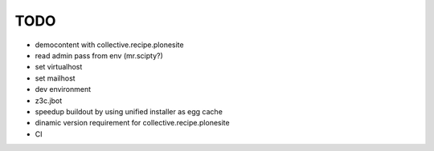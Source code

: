 TODO
====

- democontent with collective.recipe.plonesite
- read admin pass from env (mr.scipty?)
- set virtualhost
- set mailhost
- dev environment
- z3c.jbot
- speedup buildout by using unified installer as egg cache
- dinamic version requirement for collective.recipe.plonesite
- CI
